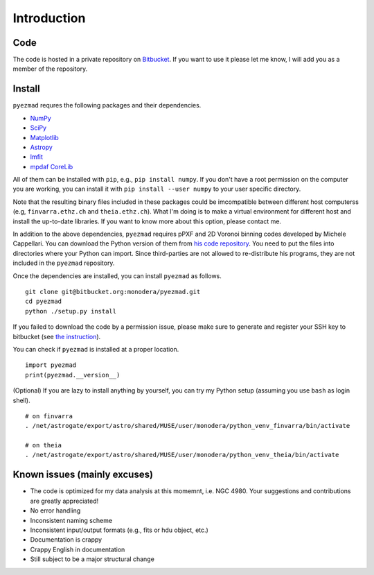 
Introduction
============


Code
----

The code is hosted in a private repository on
`Bitbucket <https://bitbucket.org/monodera/pyezmad>`_.
If you want to use it please let me know,
I will add you as a member of the repository.


Install
-------
``pyezmad`` requres the following packages and their dependencies.

* `NumPy <http://numpy.org>`_
* `SciPy <http://scipy.org>`_
* `Matplotlib <http://matplotlib.org>`_
* `Astropy <http://astropy.org>`_
* `lmfit <http://cars9.uchicago.edu/software/python/lmfit/>`_
* `mpdaf CoreLib <http://urania1.univ-lyon1.fr/mpdaf/chrome/site/DocCoreLib/index.html>`_

All of them can be installed with ``pip``, e.g., ``pip install numpy``.
If you don't have a root permission on the computer you are working,
you can install it with ``pip install --user numpy``
to your user specific directory.

Note that the resulting binary files included in these packages
could be imcompatible between different host computerss
(e.g, ``finvarra.ethz.ch`` and ``theia.ethz.ch``).
What I'm doing is to make a virtual environment for different host
and install the up-to-date libraries.  If you want to know more about this
option, please contact me.

In addition to the above dependencies,
``pyezmad`` requires pPXF and 2D Voronoi binning codes developed by
Michele Cappellari.  You can download the Python version of them
from `his code repository <http://www-astro.physics.ox.ac.uk/~mxc/software/>`_.
You need to put the files into directories where your Python can import.
Since third-parties are not allowed to re-distribute his programs,
they are not included in the ``pyezmad`` repository.

Once the dependencies are installed, you can install ``pyezmad`` as follows. ::

  git clone git@bitbucket.org:monodera/pyezmad.git
  cd pyezmad
  python ./setup.py install


If you failed to download the code by a permission issue, please make sure to generate and register your SSH key to bitbucket
(see `the instruction <https://confluence.atlassian.com/bitbucket/add-an-ssh-key-to-an-account-302811853.html>`_).

You can check if ``pyezmad`` is installed at a proper location. ::

  import pyezmad
  print(pyezmad.__version__)



(Optional) If you are lazy to install anything by yourself, you can try my Python setup (assuming you use ``bash`` as login shell). ::

    # on finvarra
    . /net/astrogate/export/astro/shared/MUSE/user/monodera/python_venv_finvarra/bin/activate
    
    # on theia
    . /net/astrogate/export/astro/shared/MUSE/user/monodera/python_venv_theia/bin/activate




Known issues (mainly excuses)
-----------------------------

* The code is optimized for my data analysis at this momemnt, i.e. NGC 4980.
  Your suggestions and contributions are greatly appreciated!
* No error handling
* Inconsistent naming scheme
* Inconsistent input/output formats (e.g., fits or hdu object, etc.)
* Documentation is crappy
* Crappy English in documentation
* Still subject to be a major structural change
